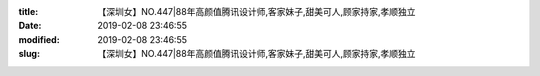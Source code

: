 
:title: 【深圳女】NO.447|88年高颜值腾讯设计师,客家妹子,甜美可人,顾家持家,孝顺独立
:date: 2019-02-08 23:46:55
:modified: 2019-02-08 23:46:55
:slug: 【深圳女】NO.447|88年高颜值腾讯设计师,客家妹子,甜美可人,顾家持家,孝顺独立


.. raw:: html
    :file: html/【深圳女】NO.447|88年高颜值腾讯设计师,客家妹子,甜美可人,顾家持家,孝顺独立.html
